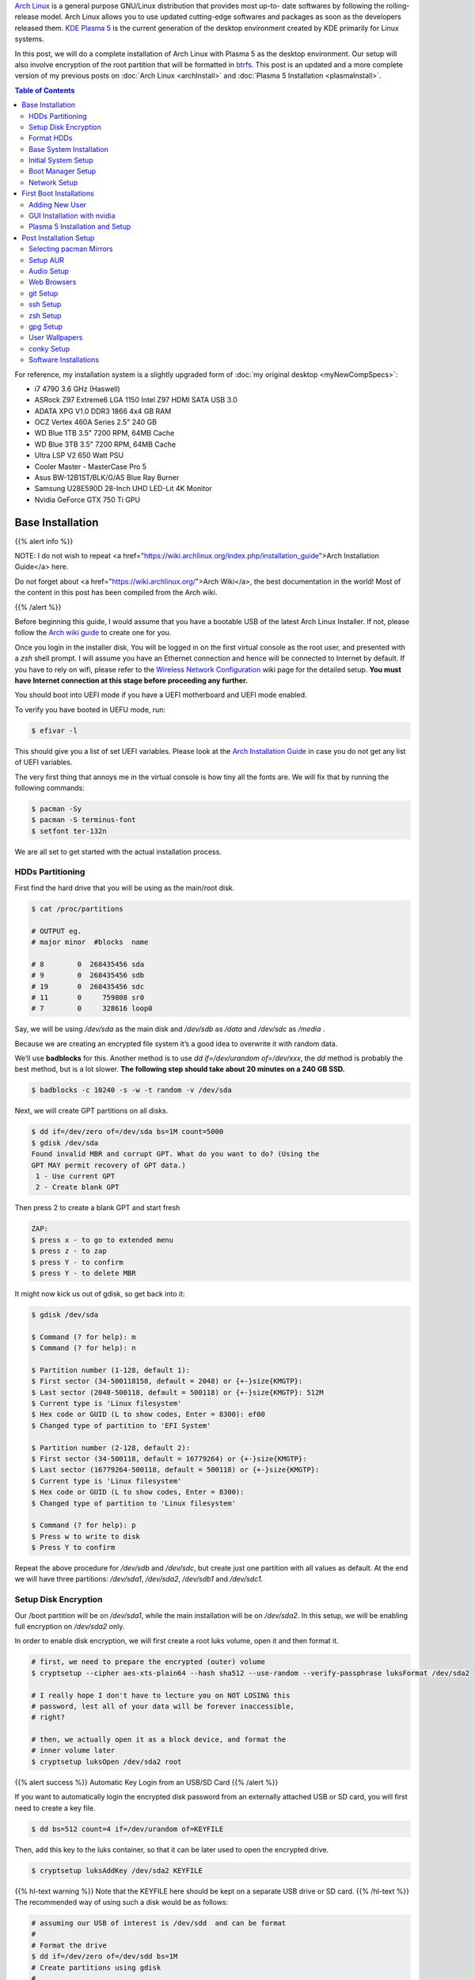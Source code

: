 .. title: My Arch Linux Setup with Plasma 5
.. slug: CompleteSetupArchPlasma
.. date: 2017-06-05 15:00:00 UTC-07:00
.. tags: Linux, Arch Linux, Plasma 5, KDE
.. category: Computers
.. link:
.. description:
.. disqus_identifier: CompleteSetupArchPlasma.sadanand
.. type: text
.. author: Sadanand Singh

|Arch|_ is a general purpose GNU/Linux distribution that provides most up-to-
date softwares by following the rolling-release model. Arch Linux allows you to use updated cutting-edge
softwares and packages as soon as the developers released them.
`KDE Plasma 5`_ is the current generation of the desktop environment created by
KDE primarily for Linux systems.

In this post, we will do a complete installation of Arch Linux with Plasma 5
as the desktop environment. Our setup will also involve encryption of the
root partition that will be formatted in btrfs_. This post is an updated
and a more complete version of my previous posts on
:doc:`Arch Linux <archInstall>` and
:doc:`Plasma 5 Installation <plasmaInstall>`.

.. more

.. contents:: Table of Contents

.. image:: http://i.imgur.com/Jrt0ZyL.jpg?1
   :alt: My Current Desktop
   :width: 680pt
   :align: center


.. |Arch| replace:: Arch Linux
.. _Arch: https://www.archlinux.org
.. _KDE Plasma 5: https://en.wikipedia.org/wiki/KDE_Plasma_5
.. _btrfs: https://en.wikipedia.org/wiki/Btrfs

For reference, my installation system is a slightly upgraded form of :doc:`my original desktop <myNewCompSpecs>`:

-  i7 4790 3.6 GHz (Haswell)
-  ASRock Z97 Extreme6 LGA 1150 Intel Z97 HDMI SATA USB 3.0
-  ADATA XPG V1.0 DDR3 1866 4x4 GB RAM
-  OCZ Vertex 460A Series 2.5" 240 GB
-  WD Blue 1TB 3.5" 7200 RPM, 64MB Cache
-  WD Blue 3TB 3.5" 7200 RPM, 64MB Cache
-  Ultra LSP V2 650 Watt PSU
-  Cooler Master - MasterCase Pro 5
-  Asus BW-12B1ST/BLK/G/AS Blue Ray Burner
-  Samsung U28E590D 28-Inch UHD LED-Lit 4K Monitor
-  Nvidia GeForce GTX 750 Ti GPU

Base Installation
=====================

{{% alert info %}}

NOTE: I do not wish to repeat <a href="https://wiki.archlinux.org/index.php/installation_guide">Arch Installation Guide</a> here.

Do not forget about <a href="https://wiki.archlinux.org/">Arch Wiki</a>,
the best documentation in the world! Most of the content in this
post has been compiled from the Arch wiki.

{{% /alert %}}

Before beginning this guide, I would assume that you have a
bootable USB of the latest Arch Linux Installer. If not, please follow
the `Arch wiki guide`_ to create one for you.

.. _Arch wiki guide: https://wiki.archlinux.org/index.php/USB_flash_installation_media

Once you login in the installer disk, You will be logged in on the first virtual console as the root user, and presented with a *zsh* shell prompt. I will assume you have an Ethernet connection and hence will be
connected to Internet by default. If you have to rely on wifi, please
refer to the `Wireless Network Configuration`_ wiki page for the
detailed setup. **You must have Internet connection at this stage before proceeding any further.**

.. _Wireless Network Configuration: https://wiki.archlinux.org/index.php/Wireless_network_configuration

You should boot into UEFI mode if you have a UEFI motherboard and UEFI mode enabled.

To verify you have booted in UEFU mode, run:

.. code:: bash

    $ efivar -l


This should give you a list of set UEFI variables. Please look at the
`Arch Installation Guide`_ in case you do not get any list of UEFI variables.

.. _Arch Installation Guide: https://wiki.archlinux.org/index.php/installation_guide

The very first thing that annoys me in the virtual console is how tiny
all the fonts are. We will fix that by running the following commands:

.. code:: bash

    $ pacman -Sy
    $ pacman -S terminus-font
    $ setfont ter-132n

We are all set to get started with the actual installation process.

HDDs Partitioning
------------------

First find the hard drive that you will be using as the main/root disk.

.. code:: bash

    $ cat /proc/partitions

    # OUTPUT eg.
    # major minor  #blocks  name

    # 8        0  268435456 sda
    # 9        0  268435456 sdb
    # 19       0  268435456 sdc
    # 11       0     759808 sr0
    # 7        0     328616 loop0


Say, we will be using */dev/sda* as the main disk and */dev/sdb*
as */data* and */dev/sdc* as */media* .

Because we are creating an encrypted file system it’s a good idea to overwrite it with random data.

We’ll use **badblocks** for this. Another method is to use
*dd if=/dev/urandom of=/dev/xxx*, the *dd* method is probably the
best method, but is a lot slower. **The following step should take about 20 minutes on a 240 GB SSD.**

.. code:: bash

    $ badblocks -c 10240 -s -w -t random -v /dev/sda

Next, we will create GPT partitions on all disks.

.. code:: bash

    $ dd if=/dev/zero of=/dev/sda bs=1M count=5000
    $ gdisk /dev/sda
    Found invalid MBR and corrupt GPT. What do you want to do? (Using the
    GPT MAY permit recovery of GPT data.)
     1 - Use current GPT
     2 - Create blank GPT

Then press 2 to create a blank GPT and start fresh

.. code:: bash

    ZAP:
    $ press x - to go to extended menu
    $ press z - to zap
    $ press Y - to confirm
    $ press Y - to delete MBR

It might now kick us out of gdisk, so get back into it:

.. code:: bash

    $ gdisk /dev/sda

    $ Command (? for help): m
    $ Command (? for help): n

    $ Partition number (1-128, default 1):
    $ First sector (34-500118158, default = 2048) or {+-}size{KMGTP}:
    $ Last sector (2048-500118, default = 500118) or {+-}size{KMGTP}: 512M
    $ Current type is 'Linux filesystem'
    $ Hex code or GUID (L to show codes, Enter = 8300): ef00
    $ Changed type of partition to 'EFI System'

    $ Partition number (2-128, default 2):
    $ First sector (34-500118, default = 16779264) or {+-}size{KMGTP}:
    $ Last sector (16779264-500118, default = 500118) or {+-}size{KMGTP}:
    $ Current type is 'Linux filesystem'
    $ Hex code or GUID (L to show codes, Enter = 8300):
    $ Changed type of partition to 'Linux filesystem'

    $ Command (? for help): p
    $ Press w to write to disk
    $ Press Y to confirm

Repeat the above procedure for */dev/sdb* and */dev/sdc*, but create just one partition
with all values as default. At the end we will have three partitions:
*/dev/sda1*, */dev/sda2*, */dev/sdb1* and */dev/sdc1*.


Setup Disk Encryption
-----------------------

Our /boot partition will be on */dev/sda1*, while the main
installation will be on */dev/sda2*. In this setup, we will be
enabling full encryption on */dev/sda2* only.

In order to enable disk encryption, we will first create a root luks volume, open it and then format it.

.. code:: bash

    # first, we need to prepare the encrypted (outer) volume
    $ cryptsetup --cipher aes-xts-plain64 --hash sha512 --use-random --verify-passphrase luksFormat /dev/sda2

    # I really hope I don't have to lecture you on NOT LOSING this
    # password, lest all of your data will be forever inaccessible,
    # right?

    # then, we actually open it as a block device, and format the
    # inner volume later
    $ cryptsetup luksOpen /dev/sda2 root


{{% alert success %}} Automatic Key Login from an USB/SD Card {{% /alert %}}

If you want to automatically login the encrypted disk password from an externally attached USB or SD card, you will first need to create a key file.

.. code:: bash

    $ dd bs=512 count=4 if=/dev/urandom of=KEYFILE

Then, add this key to the luks container, so that it can be later used to open the encrypted drive.

.. code:: bash

    $ cryptsetup luksAddKey /dev/sda2 KEYFILE


{{% hl-text warning %}} Note that the KEYFILE here should be kept on a separate USB drive or SD card. {{%  /hl-text %}}
The recommended way of using such a disk would be as follows:

.. code:: bash

    # assuming our USB of interest is /dev/sdd  and can be format
    #
    # Format the drive
    $ dd if=/dev/zero of=/dev/sdd bs=1M
    # Create partitions using gdisk
    #
    $ gdisk /dev/sdd
    #
    # Follow along to create one partition (/dev/sdd1) of type 0700
    #
    # format /dev/sdd1
    $ mkfs.fat /dev/sdd1

    # mount the newly format disk on /mnt and then copy the KEYFILE
    $ mount /dev/sdd1 /mnt
    $ mv KEYFILE /mnt/KEYFILE
    $ umount /mnt

We will be later using this KEYFILE in boot loader setup.


Format HDDs
--------------

At this point, we have following drives ready for format:
*/dev/sda1*, */dev/mapper/root*, */dev/sdb1* and */dev/sdc1*.

These can be format as follows:

.. code:: bash

    $ mkfs.vfat -F32 /dev/sda1
    $ mkfs.btrfs -L arch /dev/mapper/root
    $ mkfs.btrfs -L data /dev/sdb1
    $ mkfs.btrfs -L media /dev/sdc1


Now, we will create btrfs subvolumes and mount them properly for
installation and final setup.

.. code:: bash

    $ mount /dev/mapper/root /mnt
    $ btrfs subvolume create /mnt/ROOT
    $ btrfs subvolume create /mnt/home
    $ umount /mnt

    $ mount /dev/sdb1 /mnt
    $ btrfs subvolume create /mnt/data
    $ umount /mnt

    $ mount /dev/sdc1 /mnt
    $ btrfs subvolume create /mnt/media
    $ umount /mnt

Now, once the sub-volumes have been created, we will mount them in
appropriate locations with optimal flags.

.. code:: bash

    $ SSD_MOUNTS="rw,noatime,nodev,compress=lzo,ssd,discard,
        space_cache,autodefrag,inode_cache"
    $ HDD_MOUNTS="rw,nosuid,nodev,relatime,space_cache"
    $ EFI_MOUNTS="rw,noatime,discard,nodev,nosuid,noexec"
    $ mount -o $SSD_MOUNTS,subvol=ROOT /dev/mapper/root /mnt
    $ mkdir -p /mnt/home
    $ mkdir -p /mnt/data
    $ mkdir -p /mnt/media
    $ mount -o $SSD_MOUNTS,nosuid,subvol=home /dev/sda2 /mnt/home
    $ mount -o $HDD_MOUNTS,subvol=data /dev/sdb1 /mnt/data
    $ mount -o $HDD_MOUNTS,subvol=media /dev/sdc1 /mnt/media

    $ mkdir -p /mnt/boot
    $ mount -o $EFI_MOUNTS /dev/sda1 /mnt/boot

{{% hl-text cyan %}} Save the current /etc/resolv.conf file for future use! {{%  /hl-text %}}

.. code:: bash

    $ cp /etc/resolv.conf /mnt/etc/resolv.conf


Base System Installation
---------------------------

Now, we will do the actually installation of base packages.

.. code:: bash

    $ pacstrap /mnt base base-devel btrfs-progs
    $ genfstab -U -p /mnt >> /mnt/etc/fstab


Initial System Setup
----------------------

Edit the /mnt/ect/fstab file to add following /tmp mounts.

.. code:: bash

    tmpfs /tmp tmpfs rw,nodev,nosuid 0 0
    tmpfs /dev/shm tmpfs rw,nodev,nosuid,noexec 0 0

Finally  bind root for installation.

.. code:: bash

    $ arch-chroot /mnt bash
    $ pacman -Syy
    $ pacman -Syu
    $ pacman -S sudo vim
    $ vim /etc/locale.gen

    ...
    # en_SG ISO-8859-1
    en_US.UTF-8 UTF-8
    # en_US ISO-8859-1
    ...

    $ locale-gen
    $ echo LANG=en_US.UTF-8 > /etc/locale.conf
    $ export LANG=en_US.UTF-8
    $ ls -l /usr/share/zoneinfo
    $ ln -sf /usr/share/zoneinfo/Zone/SubZone /etc/localtime
    $ hwclock --systohc --utc
    $ sed -i "s/# %wheel ALL=(ALL) ALL/%wheel ALL=(ALL) ALL/" /etc/sudoers
    $ HOSTNAME=euler
    $ echo $HOSTNAME > /etc/hostname
    $ passwd


We will also add *hostname* to our /etc/hosts file:

.. code:: bash

    $ vim /etc/hosts
    ...
    127.0.0.1       localhost.localdomain   localhost
    ::1             localhost.localdomain   localhost
    127.0.0.1       $HOSTNAME.localdomain   $HOSTNAME
    ...

We also need to fix the mkinitcpio.conf to contain what we actually need.

.. code:: bash

    $ vi /etc/mkinitcpio.conf
    # on the MODULES section, add "vfat aes_x86_64 crc32c-intel"
    # (and whatever else you know your hardware needs. Mine needs i915 too)
    # on the BINARIES section, add "/usr/bin/btrfsck", since it's useful
    # to have in case your filesystem has troubles
    # on the HOOKS section:
    #  - add "encrypt" before "filesystems"
    #  - remove "fsck" and
    #  - add "btrfs" at the end
    #
    # re-generate your initrd images
    mkinitcpio -p linux


Boot Manager Setup
--------------------

*systemd-boot*, previously called *gummiboot*, is a simple UEFI boot manager
which executes configured EFI images. The default entry is selected by
a configured pattern (glob) or an on-screen menu.
It is included with the *systemd*, which is installed on an Arch systems by default.

Assuming */boot* is your boot drive, first run the following command to get started:

.. code:: bash

    $ bootctl --path=/boot install

It will copy the systemd-boot binary to your EFI System Partition
( `/boot/EFI/systemd/systemd-bootx64.efi` and `/boot/EFI/Boot/BOOTX64.EFI`
- both of which are identical - on x64 systems ) and add *systemd-boot*
itself as the default EFI application (default boot entry) loaded by
the EFI Boot Manager.

Finally to configure out boot loader, we will need the UUID of
some of our hard drives. These can be easily done using the *blkid* command.

.. code:: bash

    $ blkid /dev/sda1 > /boot/loader/entries/arch.conf
    $ blkid /dev/sda2 >> /boot/loader/entries/arch.conf
    $ blkid /dev/mapper/root >> /boot/loader/entries/arch.conf
    $ blkid /dev/sdd1 >> /boot/loader/entries/arch.conf

    # for this example, I'm going to mark them like this:
    # /dev/sda1 LABEL="EFI"                 UUID=11111111-1111-1111-1111-111111111111
    # /dev/sda2 LABEL="arch"      UUID=33333333-3333-3333-3333-333333333333
    # /dev/mapper/root LABEL="Arch Linux"   UUID=44444444-4444-4444-4444-444444444444
    # /dev/sdd1 LABEL="USB"     UUID=0000-0000  # this is the drive where KEYFILE exists


Now, make sure that the following two files look as follows,
where UUIDs is the value obtained from above commands.

{{% hl-text warning %}} Do not forget to modify UUIDs and KEYFIL entries! {{%  /hl-text %}}

.. code:: bash

    $ vim /boot/loader/loader.conf
    ...
    timeout 3
    default arch
    ...
    $ vim /boot/loader/entries/arch.conf
    ...

    title Arch Linux
    linux /vmlinuz-linux
    initrd /initramfs-linux.img
    options ro cryptdevice=UUID=33333333-3333-3333-3333-333333333333:luks-33333333-3333-3333-3333-333333333333 root=UUID=44444444-4444-4444-4444-444444444444 rootfstype=btrfs rootflags=subvol=ROOT cryptkey=UUID=0000-0000:vfat:KEYFILE
    ...


Network Setup
----------------

At first we will need to figure out the Ethernet controller on which cable is
connected.

.. code:: bash

    $ networkctl
    #
    # IDX LINK             TYPE               OPERATIONAL SETUP
    #   1 lo               loopback           carrier     unmanaged
    #   2 enp3s0           ether              no-carrier  unmanaged
    #   3 wlp6s0           wlan               no-carrier  unmanaged
    #   4 enp0s25          ether              routable    configured
    #

In our case, the name of the device is *enp0s25*.

Using this name of the device, we need to configure, and enable the
*systemd-networkd.service* service.

Note that we will using the *resolv.conf* that we saved from this session.

Network configurations are stored as \*.network in */etc/systemd/network*.
We need to create ours as follows.:

.. code:: bash

    $ vim /etc/systemd/network/50-wired.network
    $
    ...
    [Match]
    Name=enp0s25

    [Network]
    DHCP=ipv4

    ...

    $

Now enable these services:

.. code:: bash

    systemctl enable systemd-networkd.service


Your network should be ready for the first use!

Sync time automatically using the *systemd* service:

.. code:: bash

   $ vim /etc/systemd/timesyncd.conf
   $
   ...
   [Time]
   NTP=0.arch.pool.ntp.org 1.arch.pool.ntp.org 2.arch.pool.ntp.org 3.arch.pool.ntp.org
   FallbackNTP=0.pool.ntp.org 1.pool.ntp.org 0.fr.pool.ntp.org
   ...
   $
   $ timedatectl set-ntp true
   $ timedatectl status
   $
   ...
         Local time: Tue 2016-09-20 16:40:44 PDT
     Universal time: Tue 2016-09-20 23:40:44 UTC
           RTC time: Tue 2016-09-20 23:40:44
          Time zone: US/Pacific (PDT, -0700)
    Network time on: yes
   NTP synchronized: yes
    RTC in local TZ: no
    ...
   $

Avahi_ is a tool that allows programs to publish and discover services and
hosts running on a local network with no specific configuration. For
example you can plug into a network and instantly find printers to print to,
files to look at and people to talk to.

.. _Avahi: https://wiki.archlinux.org/index.php/avahi

We can easily set it up it as follows:

.. code:: bash

    $ pacman -S avahi nss-mdns
    $ systemctl enable avahi-daemon.service

We will also install terminus-font on our system to work with proper fonts on first boot.

.. code:: bash

    $ pacman -S terminus-font


First Boot Installations
==========================

Now we are ready for the first boot!
Run the following command:

.. code:: bash

    $ exit
    $ umount -R /mnt
    $ reboot

After your new system boots, Network should be setup at the start. Check the status of network using:

.. code:: bash

   # Set readable font first!
   setfont ter-132n
   ping google.com -c 2

   #
   # PING google.com (10.38.24.84) 56(84) bytes of data.
   # 64 bytes from google.com (10.38.24.84): icmp_seq=1 ttl=64 time=0.022 ms
   # 64 bytes from google.com (10.38.24.84): icmp_seq=2 ttl=64 time=0.023 ms
   #
   # --- google.com ping statistics ---
   # 2 packets transmitted, 2 received, 0% packet loss, time 999ms
   # rtt min/avg/max/mdev = 0.022/0.022/0.023/0.004 ms
   #

If you do not get this output, please follow the troubleshooting links
at Arch Wiki on `setting up network`_.

.. _setting up network: https://wiki.archlinux.org/index.php/systemd-networkd


Adding New User
-----------------

Choose $USERNAME per your liking. I chose *ssingh*, so in future commands
whenever you see *ssingh* please replace it with your $USERNAME.

.. code:: bash

    $ pacman -S zsh
    $ useradd -m -G wheel -s usr/bin/zsh $USERNAME
    $ chfn --full-name "$FULL_NAME" $USERNAME
    $ passwd $USERNAME


GUI Installation with nvidia
------------------------------

I will be assuming you have an NVIDIA card for graphics installation.

To setup a graphical desktop, first we need to install some basic X
related packages, and some *essential* packages (including fonts):

.. code:: bash

   $ pacman -S xorg-server nvidia nvidia-libgl nvidia-settings mesa

To avoid the possibility of forgetting to update your *initramfs* after
an *nvidia* upgrade, you have to use a *pacman* hook like this:

.. code:: bash

   $ vim /etc/pacman.d/hooks/nvidia.hook
   $
   ...
   [Trigger]
   Operation=Install
   Operation=Upgrade
   Operation=Remove
   Type=Package
   Target=nvidia

   [Action]
   Depends=mkinitcpio
   When=PostTransaction
   Exec=/usr/bin/mkinitcpio -p linux
   ...
   $

Nvidia has a daemon that is to be run at boot. To start the persistence
daemon at boot, enable the `nvidia-persistenced.service`.

.. code:: bash

   $ systemctl enable nvidia-persistenced.service
   $ systemctl start nvidia-persistenced.service


{{% alert info %}} How to Avoid Screen Tearing {{% /alert %}}

Tearing can be avoided by forcing a full composition pipeline, regardless of the compositor you are using.

In order to make this change permanent, We will need to edit nvidia
configuration file. Since, by default there aren't any, we will first need to
create one.

.. code:: bash

    $ nvidia-xconfig
    $ mv /etc/X11/xorg.cong /etc/X11/xorg.conf.d/20-nvidia.conf
    #
    # Edit this file as follows:
    vim /etc/X11/xorg.conf.d/20-nvidia.conf
    # -------------------------------------------
    # Section "Screen"
    #     Identifier     "Screen0"
    #     Option         "metamodes" "nvidia-auto-select +0+0 { ForceFullCompositionPipeline = On }"
    #     Option         "AllowIndirectGLXProtocol" "off"
    #     Option         "TripleBuffer" "on"
    # EndSection
    [...]
    # Section "Device"
    #     [...]
    #     Option         "TripleBuffer" "True"
    #     [...]
    # EndSection
    # [...]
    # ------------------------------------------------

Specific for Plasma 5, we will also create the following file to avoid any tearing in Plasma.

.. code:: bash

    $ vim /etc/profile.d/kwin.sh
    $
    ...
    export KWIN_TRIPLE_BUFFER=1
    ...

{{% alert info %}} How to Enable Better Resolution During Boot {{% /alert %}}

The kernel compiled in *efifb* module supports high-resolution nvidia
console on EFI systems. This can enabled by enabling the DRM kernel
mode setting. First, we will need to add *nvidia*, *nvidia_modeset*,
*nvidia_uvm* and *nvidia_drm* to MODULES section of the
*mkinitcpio.conf* file. We will also need to pass
the *nvidia-drm.modeset=1* kernel parameter during the boot.

.. code:: bash

    $ vim /etc/mkinitcpio.conf
    $
    ...
    MODULES="vfat aes_x86_64 crc32c-intel nvidia nvidia_modeset nvidia_uvm nvidia_drm"
    ...
    $
    $ vim /boot/loader/entries/arch.conf
    $
    ...
    options ro cryptdevice=UUID=:luks- root=UUID= rootfstype=btrfs rootflags=subvol=ROOT cryptkey=UUID=:vfat:deepmind20170602 nvidia-drm.modeset=1
    ...
    $
    $ mkinitcpio -p linux


Plasma 5 Installation and Setup
---------------------------------

We can now proceed with the installation of Plasma 5. In the process,
we will also install some useful fonts.

.. code:: bash

    $ pacman -S ttf-hack ttf-anonymous-pro
    $ pacman -S ttf-dejavu ttf-freefont ttf-liberation
    $ pacman -S plasma-meta dolphin kdialog kfind
    $ pacman -S konsole gwenview okular spectacle kio-extras
    $ pacman -S kompare dolphin-plugins kwallet kwalletmanager
    $ pacman -S ark yakuake flite

We will also need to select proper themes for the Plasma 5 display manager *sddm* and then enable its *systemd* service.

.. code:: bash

    $ vim /etc/sddm.conf

    ....
    [Theme]
    # Current theme name
    Current=breeze

    # Cursor theme used in the greeter
    CursorTheme=breeze_cursors
    ...

    $ systemctl enable sddm
    $ reboot

Once, we boot into the new system, we should have a basic Plasma 5 desktop
waiting for you. In the following section, we will be do installation
and modifications to the system that I prefer.


Post Installation Setup
==========================

Plasma 5 provides a handy network manager applet. However, in order to
use it properly we will need the NetworkManager service to be enabled.
This applet allows user specific enabling of *wifi*, *ethernet* or
even *VPN* connections.

.. code:: bash

    $ sudo pacman -S networkmanager
    $ systemctl enable NetworkManager.service
    $ systemctl start NetworkManager.service

We can also automate the *hostname* setup using the following *systemd* command:

.. code:: bash

    $ hostnamectl set-hostname $HOSTNAME

Selecting pacman Mirrors
-------------------------

The *pacman* package provides a Bash script, */usr/bin/rankmirrors*,
which can be used to rank the mirrors according to their connection
and opening speeds to take advantage of using the fastest local mirror.

We will do this only on the US based mirrors. First make a copy of the
mirrors list file and then delete all non-US mirrors. We will
then *rankmirrors* script on the modified list to get the top 6
mirrors for our regular use.

.. code:: bash

    $ cp /etc/pacman.d/mirrorlist /etc/pacman.d/mirrorlist.backup
    $ cp /etc/pacman.d/mirrorlist /etc/pacman.d/mirrorlist.us
    $ vim /etc/pacman.d/mirrorlist.us
    ....
    # Delete all non-US servers
    ....
    $ rankmirrors -n 6 /etc/pacman.d/mirrorlist.us > /etc/pacman.d/mirrorlist


Setup AUR
----------


AUR_ is a community-driven repository for Arch users. This allows you to
install many popular packages that are otherwise not available through
core repositories.

.. |AUR| replace:: The Arch User Repository (AUR)
.. _AUR: https://aur.archlinux.org/

In order to make all types of installations uniform, I use pacaur_ as
the preferred tool for installing all packages. One the biggest
advantages of *pacaur* is that is uses exactly the same options that
regular *pacman* uses.

.. _pacaur: https://github.com/rmarquis/pacaur

In order to install *pacuar*, first install dependencies.

.. code:: bash

    $ sudo pacman -S expac yajl curl gnupg --noconfirm

Create a temp directory for building packages:

.. code:: bash

    $ mkdir ~/temp
    $ cp ~ temp

Install *cower* first and then *pacaur*:

.. code:: bash

    $ gpg --recv-keys --keyserver hkp://pgp.mit.edu 1EB2638FF56C0C53
    $ curl -o PKGBUILD https://aur.archlinux.org/cgit/aur.git/plain/PKGBUILD?h=cower
    $ makepkg -i PKGBUILD --noconfirm

    $ curl -o PKGBUILD https://aur.archlinux.org/cgit/aur.git/plain/PKGBUILD?h=pacaur
    $ makepkg -i PKGBUILD --noconfirm

    # Finally cleanup and remove the temp directory
    $ cd ~
    $ rm -r ~/temp


Audio Setup
------------

This is pretty simple. Install following packages and you should be done:

.. code:: bash

    $ sudo pacaur -S alsa-utils pulseaudio pulseaudio-alsa mpv
    $ sudo pacaur -S libcanberra-pulse libcanberra-gstreamer
    $ sudo pacaur -S vlc-qt5

Now start the *pulseaudio* service.

.. code:: bash

    $ systemctl --user enable pulseaudio.socket


Web Browsers
-------------

My preferred choice of browsers is *google chrome*. However, it is also good to have the KDE native *qupzilla*.

.. code:: bash

    $ sudo pacaur -S google-chrome qupzilla

*Profile-sync-daemon (psd)* is a tiny pseudo-daemon designed to manage browser
profile(s) in *tmpfs* and to periodically sync back to the physical disc
(HDD/SSD). This is accomplished by an innovative use of *rsync* to maintain
synchronization between a *tmpfs* copy and media-bound backup of the browser
profile(s). These features of *psd* leads to following benefits:

-   Transparent user experience
-   Reduced wear to physical drives, and
-   Speed

To setup. first install the *profile-sync-daemon* package.

.. code:: bash

    sudo pacaur -S profile-sync-daemon

Run *psd* the first time which will create a configuration file at
`$XDG_CONFIG_HOME/psd/psd.conf` which contains all settings.

.. code:: bash

    $ psd
    # First time running psd so please edit
    # /home/$USERNAME/.config/psd/psd.conf to your liking and run again.


In the config file change the BROWSERS variables to "*google-chrome qupzilla*".
Also, enable the use of *overlayfs* to improve sync speed and to use a smaller
memory footprint. Do this in the *USE_OVERLAYFS="yes"* variable.


{{% hl-text warning %}}
Note: USE_OVERLAYFS feature requires a Linux kernel version of 3.18.0 or greater to work.
{{% /hl-text %}}

In order to use the OVERLAYFS feature, you will also need to give *sudo* permissions to psd-helper as follows (replace $USERNAME accordingly):

.. code:: bash

    $ vim /etc/sudoers
    ...
    $USERNAME ALL=(ALL) NOPASSWD: /usr/bin/psd-overlay-helper
    ...

Verify the working of configuration using the preview mode of psd:

.. code:: bash

    psd p

*Google Chrome* by default uses *kdewallet* to manage passwords, where as *Qupzilla* does not. You can change that in its settings.

git Setup
-----------

Install git and setup some global options as below:

.. code:: bash

    $ sudo pacaur -S git
    $
    $ vim ~/.gitconfig
    ...
    [user]
        name = Sadanand Singh
        email = EMAIL_ADDRESS
    [color]
        ui = auto
    [status]
        showuntrackedfiles = no
    [alias]
        gist = log --graph --oneline --all --decorate --date-order
        find = log --graph --oneline --all --decorate --date-order --regexp-ignore-case --extended-regexp --grep
        rfind = log --graph --oneline --all --decorate --date-order --regexp-ignore-case --extended-regexp --invert-grep --grep
        search = grep --line-number --ignore-case -E -I
    [pager]
        status = true
    [push]
        default = matching
    [merge]
        tool = meld
    [diff]
        tool = meld

    [help]
        autocorrect = 1
    ...

ssh Setup
-----------

To get started first install the *openssh* package.

.. code:: bash

    sudo pacaur -S openssh


The ssh server can be started using the *systemd* service. Before starting the service, however, we want to generate ssh keys and setup the server for login based only on keys.

.. code:: bash

    $ ssh-keygen -t ed25519
    $
    # Create a .ssh/config file for rmate usage in sublime text
    $ vim ~/.ssh/config
    ...
    RemoteForward 52698 localhost:52698
    ...
    $
    # Create ~/.ssh/authorized_keys file with list of machines that
    # are allowed to login to this machine.
    $ touch ~/.ssh/authorized_keys
    $
    # Finally edit the /etc/ssh/sshd_config
    # file to disable Password based logins
    $ sudo vim /etc/ssh/sshd_config
    ...
    PasswordAuthentication no
    ...

Furthermore, before enabling the *sshd* service, please also ensure to copy your keys to all your relevant other servers and places like github.

We can now use *systemd* to start the ssh service.

.. code:: bash

    $ systemctl enable sshd.socket
    $ systemctl start sshd.socket


zsh Setup
----------

During the user creation, we already installed the *zsh* shell.  We have
also activated a basic setup at first login by the user.

In this section, we will be installing my variation of zprezto_ package
to manage *zsh* configurations.

.. _zprezto: https://github.com/sorin-ionescu/prezto

First install the main zprezto package:

.. code:: bash

    $ git clone --recursive https://github.com/sorin-ionescu/prezto.git "${ZDOTDIR:-$HOME}/.zprezto"
    $
    $ setopt EXTENDED_GLOB
    $ for rcfile in "${ZDOTDIR:-$HOME}"/.zprezto/runcoms/^README.md(.N);
    do
        ln -sf "$rcfile" "${ZDOTDIR:-$HOME}/.${rcfile:t}"
    done
    $

Now, We will add my version of prezto to the same git repo.

.. code:: bash

    $ cd ~/.zprezto
    $ git remote add personal git@github.com:sadanand-singh/My-Zprezto.git
    $ git pull personal arch
    $ git checkout arch
    $ git merge master

And we are all setup for using *zsh*!

gpg Setup
-----------

We have already installed the *gnupg* package during the *pacaur* installation. We will first either import our already existing private keys(s) or create one.

Once We have our keys setup, edit keys to change trust level.

Once all keys are setup, we need to gpg-agent configuration file:

.. code:: bash

    $ vim ~/.gnupg/gpg-agent.conf
    ..
    enable-ssh-support
    default-cache-ttl-ssh 10800
    default-cache-ttl 10800
    max-cache-ttl-ssh 10800
    ...
    $

Also, add following to your *.zshrc* or *.bashrc* file. If you are using my zprezto setup, you already have this!

.. code:: bash

    $ vim ~/.zshrc
    ...
    # set GPG TTY
    export GPG_TTY=$(tty)

    # Refresh gpg-agent tty in case user switches into an X Session
    gpg-connect-agent updatestartuptty /bye >/dev/null

    # Set SSH to use gpg-agent
    unset SSH_AGENT_PID
    if [ "${gnupg_SSH_AUTH_SOCK_by:-0}" -ne $$ ]; then
      export SSH_AUTH_SOCK="/run/user/$UID/gnupg/S.gpg-agent.ssh"
    fi
    ...
    $

Now, simply start the following systemd sockets as user:

.. code:: bash

    $ systemctl --user enable gpg-agent.socket
    $ systemctl --user enable gpg-agent-ssh.socket
    $ systemctl --user enable dirmngr.socket
    $ systemctl --user enable gpg-agent-browser.socket
    $
    $ systemctl --user start gpg-agent.socket
    $ systemctl --user start gpg-agent-ssh.socket
    $ systemctl --user start dirmngr.socket
    $ systemctl --user start gpg-agent-browser.socket

Finally add your ssh key to ssh agent.

.. code:: bash

    $ ssh-add ~/.ssh/id_ed25519


User Wallpapers
------------------

You can store your own wallpapers at the following location. A good place to get some good wallpapers are `KaOS Wallpapers`_.

.. _KaOS Wallpapers: https://github.com/KaOSx/kaos-wallpapers

.. code:: bash

    $ mkdir -p $ $HOME/.local/wallpapers
    $ cp SOME_JPEG $HOME/.local/wallpapers/


conky Setup
------------

First installed the *conky* package with lua and nvidia support:

.. code:: bash

    $ paci conky-lua-nv

Then, copy your conky configuration at `$HOME/.config/conky/conky.conf`.

.. code:: bash

    $ mkdir -p $HOME/.config/conky
    # Generate sample conky config file
    $ conky -C > $HOME/.config/conky/conky.conf
    $
    # start conky in background
    $ conky &

Here, I have also put my simple configuration file:

.. code:: lua

    conky.config = {
            own_window = true,
            background = true,
            own_window_transparent = true,
            own_window_type = 'normal',
            own_window_class = 'Conky',
            own_window_hints = 'undecorated,below,sticky,skip_taskbar,skip_pager',
            own_window_argb_visual = true,
            own_window_argb_value = 0,
            out_to_console = false,
            use_xft = true,
            font = 'hack:size=10',
            update_interval = 8,
            cpu_avg_samples = 2,
            net_avg_samples = 2,
            double_buffer = true,
            maximum_width = 860,
            draw_shades = false,
            draw_outline = false,
            draw_borders = false,
            stippled_borders = 1,
            border_width = 20,
            default_color = 'white',
            default_shade_color = 'black',
            default_outline_color = 'black',
            alignment = 'top_left',
            gap_x = 5,
            gap_y = 120,
            use_spacer = 'left',
            no_buffers = true,
            uppercase = false,
            double_buffer = true,

    };

    conky.text = [[


    ${color}${alignc}${time %A %B %d %Y | %H:%M:%S}

    ${alignc}$color Linux $kernel on $machine

    ${color}${alignc}${color yellow}Uptime: ${color}$uptime | ${color yellow}Load: $color$loadavg${color yellow}

    ${color #656565}$stippled_hr$color
    ${alignc}${color yellow}${execi 1000 cat /proc/cpuinfo | grep 'model name' | sed -e 's/model name.*: //'| uniq}

    ${alignc}${color yellow}Total CPU Usage: ${color}${cpu cpu0}%
    ${alignc}${color cyan}${cpubar cpu0 6,150}$color

    ${color yellow}Core: ${color}1 ${color cyan}${cpubar cpu1 6,270}$color ${color white}${exec sensors | grep 'Core 0' | cut -c17-23}$color $alignc
    ${color yellow}Core: ${color}2 ${color cyan}${cpubar cpu2 6,270}$color ${color white}${exec sensors | grep 'Core 1' | cut -c17-23}$color $alignc
    ${color yellow}Core: ${color}3 ${color cyan}${cpubar cpu3 6,270}$color ${color white}${exec sensors | grep 'Core 2' | cut -c17-23}$color $alignc
    ${color yellow}Core: ${color}4 ${color cyan}${cpubar cpu4 6,270}$color ${color white}${exec sensors | grep 'Core 3' | cut -c17-23}$color $alignc

    ${color #656565}$stippled_hr$color
    ${alignc}${color yellow}${execi 1000000 nvidia-smi --query-gpu="name,driver_version" --format="csv,noheader"}

    ${color yellow}Total GPU Usage: $alignr ${color}${color white}${exec nvidia-smi --query-gpu="utilization.gpu" --format="csv,noheader"}$color
    ${color yellow}Total GPU Memory Utilization: ${alignr} ${color}${color white}${exec nvidia-smi --query-gpu="utilization.memory" --format="csv,noheader"}$color
    ${color yellow}Total GPU Memory: ${color}${alignr}Total: ${color white}${execi 1000000 nvidia-smi --query-gpu="memory.total" --format="csv,noheader"} ${color yellow}Free: ${color}${color white}${exec nvidia-smi --query-gpu="memory.free" --format="csv,noheader"}$color
    ${color yellow}GPU Temperature: $alignr ${color}${color white}${nvidia temp}°C$color
    ${color yellow}GPU Fan Speed: $alignr ${color}${color white}${exec nvidia-smi --query-gpu="fan.speed" --format="csv,noheader"}$color


    ${color #656565}$stippled_hr$color
    ${alignc}${color yellow}Disks

    ${color yellow}Disk IO: $color ${diskio /dev/sda} ${alignr}${color yellow}Filesystem: ${color}${fs_type}

    ${color yellow}RAM  ${alignc}                ${color}$mem / $memmax ${alignr}${memperc}% Used
    ${color cyan}${membar 6,318}
    ${color yellow}/ ${alignc}               ${color}${fs_used} / ${fs_size} ${alignr}${fs_used_perc /}% Used
    ${color cyan}${fs_bar 6,318 /}
    ${color yellow}/media ${alignc}               ${color}${fs_used /media} / ${fs_size /media} ${alignr}${fs_used_perc /media}% Used
    ${color cyan}${fs_bar 6,318 /media}
    ${color yellow}/data ${alignc}               ${color}${fs_used /data} / ${fs_size /data} ${alignr}${fs_used_perc /data}% Used
    ${color cyan}${fs_bar 6,318 /data}

    ${color #656565}$stippled_hr$color
    ${alignc}${color yellow}Processes

    ${color yellow}  PID            Process${alignr}Memory        CPU
    ${color}${top_mem pid 1}      ${top_mem name 1}${alignr}${top_mem mem_res 1}     ${top_mem cpu 1}%
    ${color}${top_mem pid 2}      ${top_mem name 2}${alignr}${top_mem mem_res 2}     ${top_mem cpu 2}%
    ${color}${top_mem pid 3}      ${top_mem name 3}${alignr}${top_mem mem_res 3}     ${top_mem cpu 3}%
    ${color}${top_mem pid 4}      ${top_mem name 4}${alignr}${top_mem mem_res 4}     ${top_mem cpu 4}%
    ${color}${top_mem pid 5}      ${top_mem name 5}${alignr}${top_mem mem_res 5}     ${top_mem cpu 5}%
    ${color}${top_mem pid 6}      ${top_mem name 6}${alignr}${top_mem mem_res 6}     ${top_mem cpu 6}%

    ${color #656565}$stippled_hr$color
    ]]


Software Installations
------------------------

Here is a running list of other common softwares that I install.

.. code:: bash

    $ paci spotify tmux tree dropbox thesilver_searcher
    $ paci digikam imagemagick

I also add the following repository to install the `Sublime Text`_
editor. Refer to :doc:`my previous post <sublimetext>` for details on
setting up Sublime Text.

.. _Sublime Text: https://www.sublimetext.com/

.. code:: bash

    $ curl -O https://download.sublimetext.com/sublimehq-pub.gpg
    $ sudo pacman-key --add sublimehq-pub.gpg
    $ sudo pacman-key --lsign-key 8A8F901A
    $ rm sublimehq-pub.gpg
    $
    $ echo -e "\n[sublime-text]\nServer = https://download.sublimetext.com/arch/dev/x86_64" | sudo tee -a /etc/pacman.conf

Now we can install *sublime-text* as:

.. code:: bash

    $ paci sublime-text/sublime-text


This brings us to the conclusion of this installation guide. Hope many
of you find it useful. Please drop your comments below if you have any
suggestions for improvements etc.